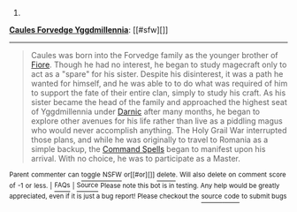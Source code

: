 :PROPERTIES:
:Author: autowikiabot
:Score: 1
:DateUnix: 1416380454.0
:DateShort: 2014-Nov-19
:END:

***** 
      :PROPERTIES:
      :CUSTOM_ID: section
      :END:
****** 
       :PROPERTIES:
       :CUSTOM_ID: section-1
       :END:
**** 
     :PROPERTIES:
     :CUSTOM_ID: section-2
     :END:
[[https://typemoon.wikia.com/wiki/Caules%20Forvedge%20Yggdmillennia][*Caules Forvedge Yggdmillennia*]]: [[#sfw][]]

--------------

#+begin_quote
  Caules was born into the Forvedge family as the younger brother of [[https://typemoon.wikia.com/wiki/Fiore_Forvedge_Yggdmillennia][Fiore]]. Though he had no interest, he began to study magecraft only to act as a "spare" for his sister. Despite his disinterest, it was a path he wanted for himself, and he was able to to do what was required of him to support the fate of their entire clan, simply to study his craft. As his sister became the head of the family and approached the highest seat of Yggdmillennia under [[https://typemoon.wikia.com/wiki/Darnic_Prestone_Yggdmillennia][Darnic]] after many months, he began to explore other avenues for his life rather than live as a piddling magus who would never accomplish anything. The Holy Grail War interrupted those plans, and while he was originally to travel to Romania as a simple backup, the [[https://typemoon.wikia.com/wiki/Command_Spells][Command Spells]] began to manifest upon his arrival. With no choice, he was to participate as a Master.
#+end_quote

^{Parent} ^{commenter} ^{can} [[http://www.np.reddit.com/message/compose?to=autowikiabot&subject=AutoWikibot%20NSFW%20toggle&message=%2Btoggle-nsfw+cm6sdzv][^{toggle} ^{NSFW}]] ^{or[[#or][]]} [[http://www.np.reddit.com/message/compose?to=autowikiabot&subject=AutoWikibot%20Deletion&message=%2Bdelete+cm6sdzv][^{delete}]]^{.} ^{Will} ^{also} ^{delete} ^{on} ^{comment} ^{score} ^{of} ^{-1} ^{or} ^{less.} ^{|} [[http://www.np.reddit.com/r/autowikiabot/wiki/index][^{FAQs}]] ^{|} [[https://github.com/Timidger/autowikiabot-py][^{Source}]] ^{Please note this bot is in testing. Any help would be greatly appreciated, even if it is just a bug report! Please checkout the} [[https://github.com/Timidger/autowikiabot-py][^{source} ^{code}]] ^{to submit bugs}
